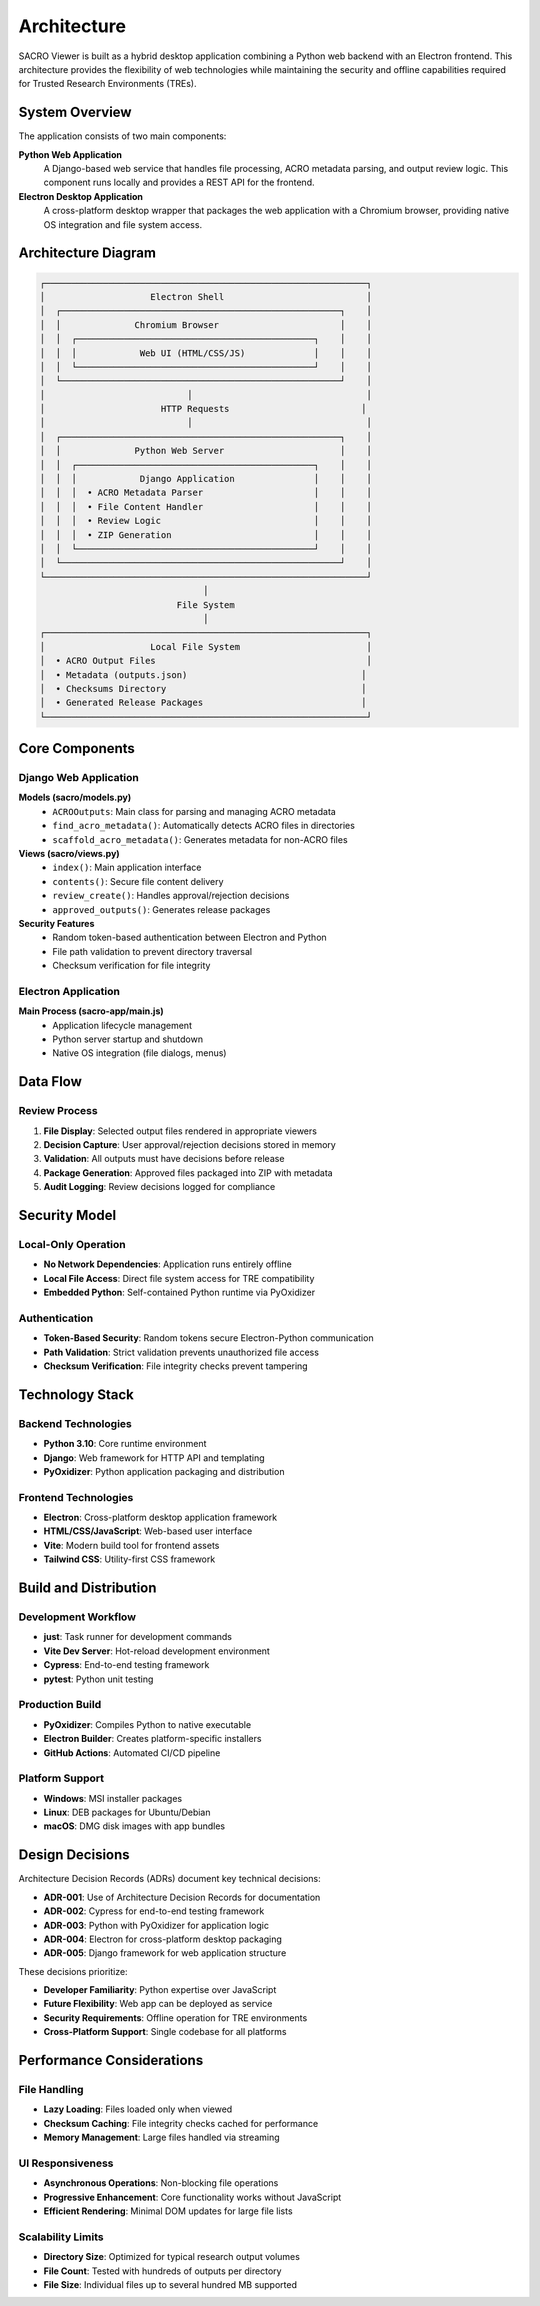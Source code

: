 ============
Architecture
============

SACRO Viewer is built as a hybrid desktop application combining a Python web backend with an Electron frontend. This architecture provides the flexibility of web technologies while maintaining the security and offline capabilities required for Trusted Research Environments (TREs).

System Overview
===============

The application consists of two main components:

**Python Web Application**
  A Django-based web service that handles file processing, ACRO metadata parsing, and output review logic. This component runs locally and provides a REST API for the frontend.

**Electron Desktop Application**
  A cross-platform desktop wrapper that packages the web application with a Chromium browser, providing native OS integration and file system access.

Architecture Diagram
===================

.. code-block:: text

    ┌─────────────────────────────────────────────────────────────┐
    │                    Electron Shell                           │
    │  ┌─────────────────────────────────────────────────────┐    │
    │  │              Chromium Browser                       │    │
    │  │  ┌─────────────────────────────────────────────┐    │    │
    │  │  │            Web UI (HTML/CSS/JS)             │    │    │
    │  │  └─────────────────────────────────────────────┘    │    │
    │  └─────────────────────────────────────────────────────┘    │
    │                           │                                 │
    │                      HTTP Requests                         │
    │                           │                                 │
    │  ┌─────────────────────────────────────────────────────┐    │
    │  │              Python Web Server                      │    │
    │  │  ┌─────────────────────────────────────────────┐    │    │
    │  │  │            Django Application               │    │    │
    │  │  │  • ACRO Metadata Parser                     │    │    │
    │  │  │  • File Content Handler                     │    │    │
    │  │  │  • Review Logic                             │    │    │
    │  │  │  • ZIP Generation                           │    │    │
    │  │  └─────────────────────────────────────────────┘    │    │
    │  └─────────────────────────────────────────────────────┘    │
    └─────────────────────────────────────────────────────────────┘
                                   │
                              File System
                                   │
    ┌─────────────────────────────────────────────────────────────┐
    │                    Local File System                        │
    │  • ACRO Output Files                                        │
    │  • Metadata (outputs.json)                                 │
    │  • Checksums Directory                                     │
    │  • Generated Release Packages                              │
    └─────────────────────────────────────────────────────────────┘

Core Components
===============

Django Web Application
---------------------

**Models (sacro/models.py)**
  * ``ACROOutputs``: Main class for parsing and managing ACRO metadata
  * ``find_acro_metadata()``: Automatically detects ACRO files in directories
  * ``scaffold_acro_metadata()``: Generates metadata for non-ACRO files

**Views (sacro/views.py)**
  * ``index()``: Main application interface
  * ``contents()``: Secure file content delivery
  * ``review_create()``: Handles approval/rejection decisions
  * ``approved_outputs()``: Generates release packages

**Security Features**
  * Random token-based authentication between Electron and Python
  * File path validation to prevent directory traversal
  * Checksum verification for file integrity

Electron Application
-------------------

**Main Process (sacro-app/main.js)**
  * Application lifecycle management
  * Python server startup and shutdown
  * Native OS integration (file dialogs, menus)


Data Flow
=========

Review Process
-------------

1. **File Display**: Selected output files rendered in appropriate viewers
2. **Decision Capture**: User approval/rejection decisions stored in memory
3. **Validation**: All outputs must have decisions before release
4. **Package Generation**: Approved files packaged into ZIP with metadata
5. **Audit Logging**: Review decisions logged for compliance

Security Model
==============

Local-Only Operation
-------------------

* **No Network Dependencies**: Application runs entirely offline
* **Local File Access**: Direct file system access for TRE compatibility
* **Embedded Python**: Self-contained Python runtime via PyOxidizer

Authentication
-------------

* **Token-Based Security**: Random tokens secure Electron-Python communication
* **Path Validation**: Strict validation prevents unauthorized file access
* **Checksum Verification**: File integrity checks prevent tampering


Technology Stack
================

Backend Technologies
-------------------

* **Python 3.10**: Core runtime environment
* **Django**: Web framework for HTTP API and templating
* **PyOxidizer**: Python application packaging and distribution

Frontend Technologies
--------------------

* **Electron**: Cross-platform desktop application framework
* **HTML/CSS/JavaScript**: Web-based user interface
* **Vite**: Modern build tool for frontend assets
* **Tailwind CSS**: Utility-first CSS framework

Build and Distribution
=====================

Development Workflow
-------------------

* **just**: Task runner for development commands
* **Vite Dev Server**: Hot-reload development environment
* **Cypress**: End-to-end testing framework
* **pytest**: Python unit testing

Production Build
---------------

* **PyOxidizer**: Compiles Python to native executable
* **Electron Builder**: Creates platform-specific installers
* **GitHub Actions**: Automated CI/CD pipeline

Platform Support
---------------

* **Windows**: MSI installer packages
* **Linux**: DEB packages for Ubuntu/Debian
* **macOS**: DMG disk images with app bundles

Design Decisions
================

Architecture Decision Records (ADRs) document key technical decisions:

* **ADR-001**: Use of Architecture Decision Records for documentation
* **ADR-002**: Cypress for end-to-end testing framework
* **ADR-003**: Python with PyOxidizer for application logic
* **ADR-004**: Electron for cross-platform desktop packaging
* **ADR-005**: Django framework for web application structure

These decisions prioritize:

* **Developer Familiarity**: Python expertise over JavaScript
* **Future Flexibility**: Web app can be deployed as service
* **Security Requirements**: Offline operation for TRE environments
* **Cross-Platform Support**: Single codebase for all platforms

Performance Considerations
=========================

File Handling
------------

* **Lazy Loading**: Files loaded only when viewed
* **Checksum Caching**: File integrity checks cached for performance
* **Memory Management**: Large files handled via streaming

UI Responsiveness
----------------

* **Asynchronous Operations**: Non-blocking file operations
* **Progressive Enhancement**: Core functionality works without JavaScript
* **Efficient Rendering**: Minimal DOM updates for large file lists

Scalability Limits
-----------------

* **Directory Size**: Optimized for typical research output volumes
* **File Count**: Tested with hundreds of outputs per directory
* **File Size**: Individual files up to several hundred MB supported
